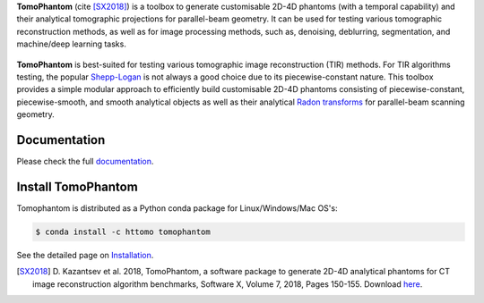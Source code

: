 .. |build-status| image:: ttps://github.com/dkazanc/TomoPhantom/actions/workflows/tomophantom_conda_upload/badge.svg?style=svg
    :alt: build status
    :target: ttps://github.com/dkazanc/TomoPhantom/actions/workflows/tomophantom_conda_upload.yaml

**TomoPhantom** (cite [SX2018]_) is a toolbox to generate customisable 2D-4D phantoms 
(with a temporal capability) and their analytical tomographic projections
for parallel-beam geometry. It can be used for testing various tomographic 
reconstruction methods, as well as for image processing methods, 
such as, denoising, deblurring, segmentation, and machine/deep 
learning tasks.

.. figure::  _static/tomophantom_apps.png
    :scale: 40 %
    :alt: Different phantoms and data    

**TomoPhantom** is best-suited for testing various tomographic 
image reconstruction (TIR) methods. For TIR algorithms testing, 
the popular `Shepp-Logan <https://en.wikipedia.org/wiki/Shepp%E2%80%93Logan_phantom>`_
is not always a good choice due to its piecewise-constant nature. This 
toolbox provides a simple modular approach to efficiently build customisable 
2D-4D phantoms consisting of piecewise-constant, piecewise-smooth, and smooth
analytical objects as well as their analytical `Radon transforms <https://en.wikipedia.org/wiki/Radon_transform>`_ 
for parallel-beam scanning geometry. 

.. figure::  _static/models2Dtime/2DtModel14.gif
    :scale: 80 %
    :alt: Animation of phantoms

Documentation
-------------
Please check the full `documentation <https://dkazanc.github.io/Tomophantom/>`_.

Install TomoPhantom
--------------------------------------------------------
Tomophantom is distributed as a Python conda package for Linux/Windows/Mac OS's:

.. code-block:: console

   $ conda install -c httomo tomophantom
   
See the detailed page on `Installation <https://dkazanc.github.io/TomoPhantom/howto/installation.html>`_.

.. [SX2018] D. Kazantsev et al. 2018, TomoPhantom, a software package to 
   generate 2D-4D analytical phantoms for CT image reconstruction 
   algorithm benchmarks, Software X, Volume 7, 2018, Pages 150-155. Download `here <https://github.com/dkazanc/TomoPhantom/blob/master/docs/Softwarex_Kazantsev_preprint.pdf>`_.